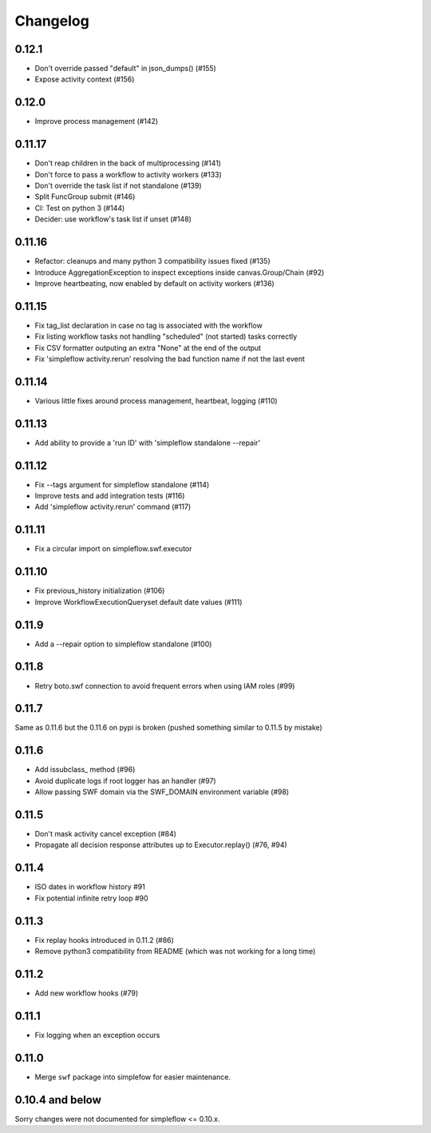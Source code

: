 Changelog
---------

0.12.1
~~~~~~

- Don't override passed "default" in json_dumps() (#155)
- Expose activity context (#156)

0.12.0
~~~~~~

- Improve process management (#142)

0.11.17
~~~~~~~

- Don't reap children in the back of multiprocessing (#141)
- Don't force to pass a workflow to activity workers (#133)
- Don't override the task list if not standalone (#139)
- Split FuncGroup submit (#146)
- CI: Test on python 3 (#144)
- Decider: use workflow's task list if unset (#148)

0.11.16
~~~~~~~

- Refactor: cleanups and many python 3 compatibility issues fixed (#135)
- Introduce AggregationException to inspect exceptions inside canvas.Group/Chain (#92)
- Improve heartbeating, now enabled by default on activity workers (#136)

0.11.15
~~~~~~~

- Fix tag_list declaration in case no tag is associated with the workflow
- Fix listing workflow tasks not handling "scheduled" (not started) tasks correctly
- Fix CSV formatter outputing an extra "None" at the end of the output
- Fix 'simpleflow activity.rerun' resolving the bad function name if not the last event

0.11.14
~~~~~~~

- Various little fixes around process management, heartbeat, logging (#110)

0.11.13
~~~~~~~

- Add ability to provide a 'run ID' with 'simpleflow standalone --repair'

0.11.12
~~~~~~~

- Fix --tags argument for simpleflow standalone (#114)
- Improve tests and add integration tests (#116)
- Add 'simpleflow activity.rerun' command (#117)

0.11.11
~~~~~~~

- Fix a circular import on simpleflow.swf.executor

0.11.10
~~~~~~~

- Fix previous_history initialization (#106)
- Improve WorkflowExecutionQueryset default date values (#111)

0.11.9
~~~~~~

- Add a --repair option to simpleflow standalone (#100)

0.11.8
~~~~~~

- Retry boto.swf connection to avoid frequent errors when using IAM roles (#99)

0.11.7
~~~~~~

Same as 0.11.6 but the 0.11.6 on pypi is broken (pushed something similar to 0.11.5 by mistake)

0.11.6
~~~~~~

- Add issubclass_ method (#96)
- Avoid duplicate logs if root logger has an handler (#97)
- Allow passing SWF domain via the SWF_DOMAIN environment variable (#98)

0.11.5
~~~~~~

- Don't mask activity cancel exception (#84)
- Propagate all decision response attributes up to Executor.replay() (#76, #94)

0.11.4
~~~~~~

- ISO dates in workflow history #91
- Fix potential infinite retry loop #90

0.11.3
~~~~~~

- Fix replay hooks introduced in 0.11.2 (#86)
- Remove python3 compatibility from README (which was not working for a long time)

0.11.2
~~~~~~

- Add new workflow hooks (#79)

0.11.1
~~~~~~

- Fix logging when an exception occurs

0.11.0
~~~~~~

- Merge ``swf`` package into simplefow for easier maintenance.


0.10.4 and below
~~~~~~~~~~~~~~~~

Sorry changes were not documented for simpleflow <= 0.10.x.

